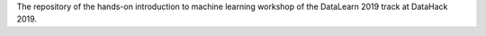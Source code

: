 The repository of the hands-on introduction to machine learning workshop of the DataLearn 2019 track at DataHack 2019.
